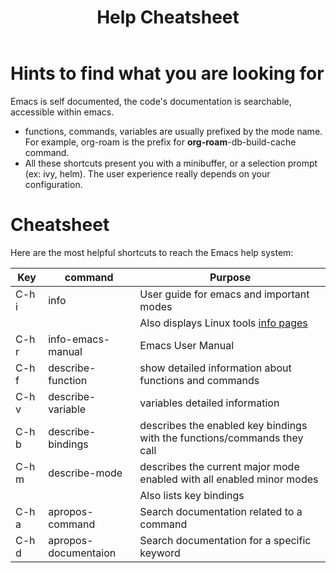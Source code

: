 #+title: Help Cheatsheet

* Hints to find what you are looking for

Emacs is self documented, the code's documentation is searchable, accessible within emacs.

- functions, commands, variables are usually prefixed by the mode name. For example, org-roam is the prefix for *org-roam*-db-build-cache command.
- All these shortcuts present you with a minibuffer, or a selection prompt (ex: ivy, helm). The user experience really depends on your configuration.

* Cheatsheet

Here are the most helpful shortcuts to reach the Emacs help system:

| Key   | command              | Purpose                                                                             |
|-------+----------------------+-------------------------------------------------------------------------------------|
| C-h i | info                 | User guide for emacs and important modes                                            |
|       |                      | Also displays Linux tools [[https://en.wikipedia.org/wiki/Info_(Unix)][info pages]] |
| C-h r | info-emacs-manual    | Emacs User Manual                                                                   |
| C-h f | describe-function    | show detailed information about functions and commands                              |
| C-h v | describe-variable    | variables detailed information                                                      |
| C-h b | describe-bindings    | describes the enabled key bindings with the functions/commands they call            |
| C-h m | describe-mode        | describes the current major mode enabled with all enabled minor modes               |
|       |                      | Also lists key bindings                                                             |
| C-h a | apropos-command      | Search documentation related to a command                                           |
| C-h d | apropos-documentaion | Search documentation for a specific keyword                                         |


